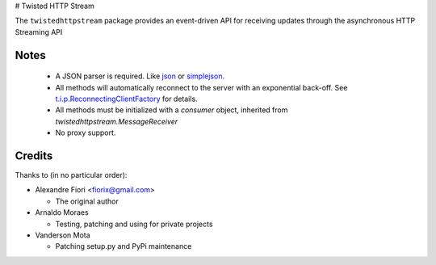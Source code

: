 # Twisted HTTP Stream

The ``twistedhttpstream`` package provides an event-driven API for receiving updates through the asynchronous HTTP Streaming API


Notes
=====

 - A JSON parser is required. Like `json <http://docs.python.org/library/json.html>`_ or `simplejson <http://pypi.python.org/pypi/simplejson/>`_.
 - All methods will automatically reconnect to the server with an exponential back-off. See `t.i.p.ReconnectingClientFactory <http://twistedmatrix.com/documents/8.2.0/api/twisted.internet.protocol.ReconnectingClientFactory.html>`_ for details.
 - All methods must be initialized with a *consumer* object, inherited from `twistedhttpstream.MessageReceiver`
 - No proxy support.

Credits
=======
Thanks to (in no particular order):

- Alexandre Fiori <fiorix@gmail.com>

  - The original author

- Arnaldo Moraes
  
  - Testing, patching and using for private projects

- Vanderson Mota

  - Patching setup.py and PyPi maintenance
